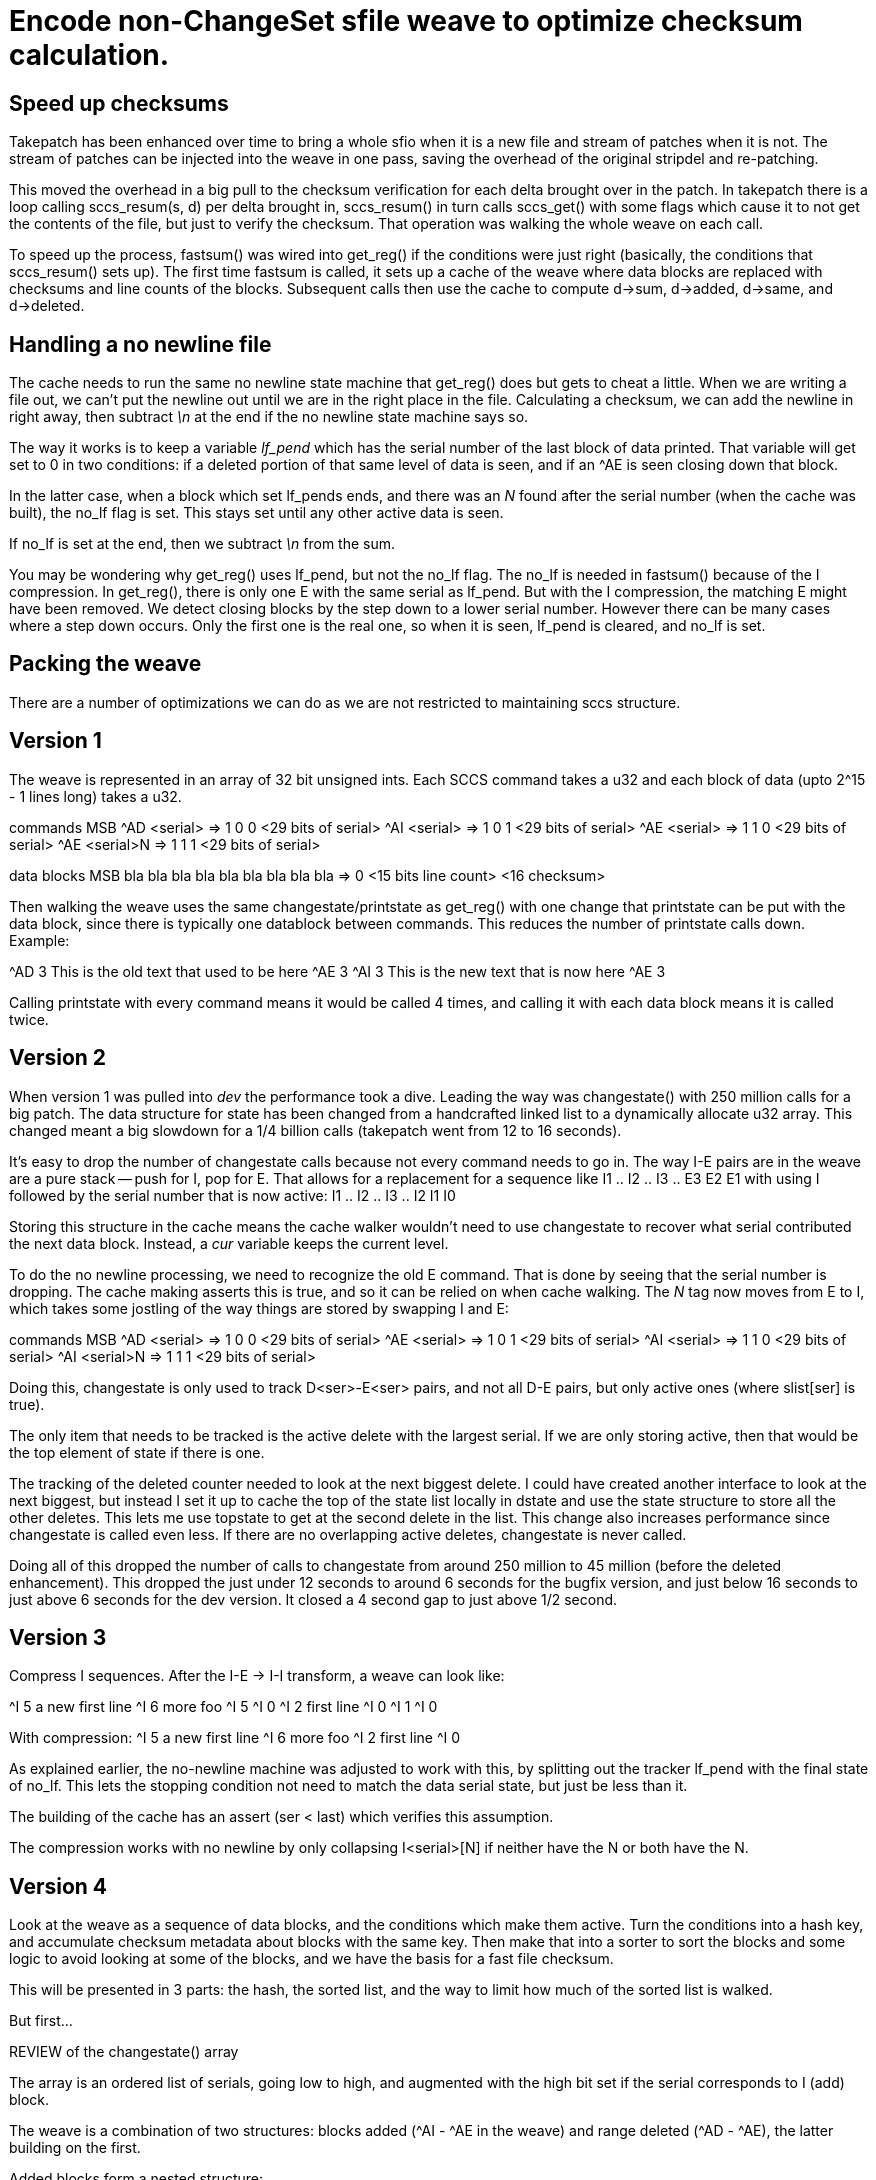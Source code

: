 Encode non-ChangeSet sfile weave to optimize checksum calculation.
==================================================================

Speed up checksums
------------------

Takepatch has been enhanced over time to bring a whole sfio
when it is a new file and stream of patches when it is not.
The stream of patches can be injected into the weave in one pass,
saving the overhead of the original stripdel and re-patching.

This moved the overhead in a big pull to the checksum verification for
each delta brought over in the patch.  In takepatch there is a loop
calling sccs_resum(s, d) per delta brought in, sccs_resum() in turn
calls sccs_get() with some flags which cause it to not get the
contents of the file, but just to verify the checksum.  That operation
was walking the whole weave on each call.

To speed up the process, fastsum() was wired into get_reg() if the
conditions were just right (basically, the conditions that
sccs_resum() sets up).  The first time fastsum is called, it sets up a
cache of the weave where data blocks are replaced with checksums and
line counts of the blocks.  Subsequent calls then use the cache to
compute d->sum, d->added, d->same, and d->deleted.

Handling a no newline file
--------------------------

The cache needs to run the same no newline state machine that get_reg()
does but gets to cheat a little.  When we are writing a file out, we
can't put the newline out until we are in the right place in the file.
Calculating a checksum, we can add the newline in right away, then
subtract '\n' at the end if the no newline state machine says so.

The way it works is to keep a variable 'lf_pend' which has
the serial number of the last block of data printed.  That
variable will get set to 0 in two conditions: if a deleted
portion of that same level of data is seen, and if an ^AE
is seen closing down that block.

In the latter case, when a block which set lf_pends ends,
and there was an 'N' found after the serial number (when the
cache was built), the no_lf flag is set.  This stays set until
any other active data is seen.

If no_lf is set at the end, then we subtract '\n' from the sum.

You may be wondering why get_reg() uses lf_pend, but not the no_lf
flag.  The no_lf is needed in fastsum() because of the I compression.
In get_reg(), there is only one E with the same serial as lf_pend.  But
with the I compression, the matching E might have been removed.  We
detect closing blocks by the step down to a lower serial number. 
However there can be many cases where a step down occurs.  Only the
first one is the real one, so when it is seen, lf_pend is cleared, and
no_lf is set.   

Packing the weave
-----------------

There are a number of optimizations we can do as we are not
restricted to maintaining sccs structure.

== Version 1

The weave is represented in an array of 32 bit unsigned ints.
Each SCCS command takes a u32 and each block of data (upto 2^15 - 1
lines long) takes a u32.

commands         MSB
^AD <serial>   => 1  0  0  <29 bits of serial>
^AI <serial>   => 1  0  1  <29 bits of serial>
^AE <serial>   => 1  1  0  <29 bits of serial>
^AE <serial>N  => 1  1  1  <29 bits of serial>

data blocks	 MSB
bla bla bla
bla bla bla
bla bla bla    => 0 <15 bits line count> <16 checksum>

Then walking the weave uses the same changestate/printstate as get_reg()
with one change that printstate can be put with the data block, since
there is typically one datablock between commands.  This reduces the
number of printstate calls down.  Example:

^AD 3
This is the old text
that used to be here
^AE 3
^AI 3
This is the new text
that is now here
^AE 3

Calling printstate with every command means it would be called 4 times,
and calling it with each data block means it is called twice.

== Version 2

When version 1 was pulled into 'dev' the performance took a dive.
Leading the way was changestate() with 250 million calls for a big patch.
The data structure for state has been changed from a handcrafted linked
list to a dynamically allocate u32 array.  This changed meant a big
slowdown for a 1/4 billion calls (takepatch went from 12 to 16 seconds).

It's easy to drop the number of changestate calls because not every
command needs to go in.  The way I-E pairs are in the weave are
a pure stack -- push for I, pop for E.  That allows for a replacement
for a sequence like
 	I1 .. I2 .. I3 .. E3 E2 E1
with using I followed by the serial number that is now active:
	I1 .. I2 .. I3 .. I2 I1 I0

Storing this structure in the cache means the cache walker wouldn't
need to use changestate to recover what serial contributed the next
data block.  Instead, a 'cur' variable keeps the current level.

To do the no newline processing, we need to recognize the old E command.
That is done by seeing that the serial number is dropping.  The cache
making asserts this is true, and so it can be relied on when cache walking.
The 'N' tag now moves from E to I, which takes some jostling of the
way things are stored by swapping I and E:

commands         MSB
^AD <serial>   => 1  0  0  <29 bits of serial>
^AE <serial>   => 1  0  1  <29 bits of serial>
^AI <serial>   => 1  1  0  <29 bits of serial>
^AI <serial>N  => 1  1  1  <29 bits of serial>

Doing this, changestate is only used to track D<ser>-E<ser> pairs,
and not all D-E pairs, but only active ones (where slist[ser] is true).

The only item that needs to be tracked is the active delete with
the largest serial.  If we are only storing active, then that would
be the top element of state if there is one.

The tracking of the deleted counter needed to look at the next biggest
delete.  I could have created another interface to look at the next
biggest, but instead I set it up to cache the top of the state list
locally in dstate and use the state structure to store all the other
deletes.  This lets me use topstate to get at the second delete in the
list.  This change also increases performance since changestate is
called even less.  If there are no overlapping active deletes,
changestate is never called.

Doing all of this dropped the number of calls to changestate from
around 250 million to 45 million (before the deleted enhancement).
This dropped the just under 12 seconds to around 6 seconds for the
bugfix version, and just below 16 seconds to just above 6 seconds for
the dev version.  It closed a 4 second gap to just above 1/2 second. 

== Version 3

Compress I sequences.  After the I-E -> I-I transform, a weave can
look like:

^I 5
a new first line
^I 6
more foo
^I 5
^I 0
^I 2
first line
^I 0
^I 1
^I 0

With compression:
^I 5
a new first line
^I 6
more foo
^I 2
first line
^I 0

As explained earlier, the no-newline machine was adjusted to work with
this, by splitting out the tracker lf_pend with the final state of
no_lf.  This lets the stopping condition not need to match the data
serial state, but just be less than it. 

The building of the cache has an assert (ser < last) which
verifies this assumption.

The compression works with no newline by only collapsing
I<serial>[N] if neither have the N or both have the N.

== Version 4

Look at the weave as a sequence of data blocks, and the conditions
which make them active.  Turn the conditions into a hash key,
and accumulate checksum metadata about blocks with the same key.
Then make that into a sorter to sort the blocks and some
logic to avoid looking at some of the blocks, and we have
the basis for a fast file checksum.

This will be presented in 3 parts: the hash, the sorted list,
and the way to limit how much of the sorted list is walked.

But first...

REVIEW of the changestate() array

The array is an ordered list of serials, going low to high,
and augmented with the high bit set if the serial corresponds
to I (add) block.

The weave is a combination of two structures: blocks added (^AI - ^AE in the
weave) and range deleted (^AD - ^AE), the latter building on the first.

Added blocks form a nested structure:

 ^AI <serial N>
 line of text from serial N
 line 2 of text from serial N
   ^AI <serial N+m>
   a new line of text from serial N+m
   ^AE <serial N+m>
 an additional lines of text from serial N
 ^AE <serial N>

changestate() could track that would be a pure stack:
push serial with ^AI and pop with ^AE.  The top of stack
would be the serial corresponding to any text seen.

Delete regions are laid across this structure:

 ^AI <serial N>
 line of text from serial N
 ^AD <serial N+k> --------------------- start deleting if N+k active
 line 2 of text from serial N
   ^AI <serial N+m>
   a new line of text from serial N+m
   ^AE <serial N+m>
 an additional lines of text from serial N
 ^AD <serial N+k> --------------------- stop deleting
 ^AE <serial N>

There can be two conditions here: (k > m) || (k < m).
A delete region _only_ deletes lines from lines from lower serials.

changestate() handles that with 2 additions: it needs to be able
to insert the serial into an ordered list, and it needs to
distinguish I from D entries, which is done by setting the high
bit on the I entries.

HERE'S THE INTERESTING PART...

In get_reg(), when walking the weave to generate a particular version,
a text block is seen as active if the newest I on the changestate array
is in the active serial map and none of the larger serial Ds are active.
The smaller I and D entries are ignored.

That means the only interesting part of the changestate array is
from the last I until the end of the list (which will be 0 or more Ds).

And now the new stuff...

HASH

We use the interesting segment of the changestate array as
a variable length hash key.

In changestate, the I entries are marked with the hibit set
to dinstinguish them from D entries.  In the hash key, the
first entry will always be an I and the zero or more rest
will always be D.  When making the hash key, we turn off
the hibit on I entry to make them just a list of serials
with known structure.

Then each datablock is checksummed, and line counted, then
saved in the hash with the described key.  This means data
for different blocks with the same conditions for becoming
active, will be accumulated in the same hash value.

Example: say the original file is at serial 2 (aka 1.1).
Serial 3 adds a big block near the beginning of the file,
and a smaller block at the end.  Serial 4 deletes a portion
in the middle of the first block of serial 3:

|---         ----- serial 1 ----------     -----------|
   |---------|     serial 2          |-----|
       xxx         serial 3

Nothing in serial 1 is deleted.  All 4 blocks will have the
same key {1}, and will only have 1 entry in the hash.
Serial 2's first block will be cut into 3: before the delete,
the delete, and after the delete.  They will collapse into
to hash entries: {2} and {2,3}.  The last block in 2 will
also use key {2}.  Serial 3 has no data blocks and therefore
no hash entries.

Advanced topic: no line feed state machine.  Each hash val
tracks the seq number of the last line accumulated, and
whether it is associated with a no-newline block.  When
we evaluate all blocks in light of a given serialmap,
we save the highest sequence number of an active block,
and whether has no terminating line feed.  After processing
all hash entries, we'll know if the file ended in newline.

LIST

Just the above is enough to improve fastsum by doing
an EACH_HASH and processing all the blocks in the context
of a serialmap.  But that's not where the big gains are.
Better to see if we can avoid processing all blocks.

We also konw that processors like to read sequential
data.  So what we can do is create an array of hash
values sorted by their first key serial (the I entry).
Then we can create an array of the keys laid out in
a row, and either do start/len or put in a terminator.

Now we can do the equivalent of walking the hash
by walking two sequential lists.

WALK

If we are computing for serial N, we know there will be
no serials active in the serialmap greater than N.

Sorting the list from low to high lets us stop doing
the walk when we get to the serial for the delta we
are computing.

There are other walks you can probably think of which
also have the trait of skipping entries.  That's the
power of post processing the hashed data to make things
faster.

For example, we can now think about doing a relative
checksum, by taking the serialmap of desired, and
a symdiff with the base version.  We can then arrange
the data as an interval tree (don't need a full red black,
as we don't need to support insert).  Then we can start
later than the beginning of the list, and end at the
same spot.  This will help checksum grow linearly instead
of N^2.

The first cut of the code doesn't do relative, just
full checksums, using the early termination from the walk.
